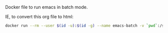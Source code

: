 # Emacs Batch

Docker file to run emacs in batch mode.

IE, to convert this org file to html:

#+BEGIN_SRC bash
docker run --rm --user $(id -u):$(id -g) --name emacs-batch -v `pwd`:/src dleslie/emacs-batch /usr/bin/emacs --batch -l /src/readme.org -f org-html-export-to-html --kill
#+END_SRC
